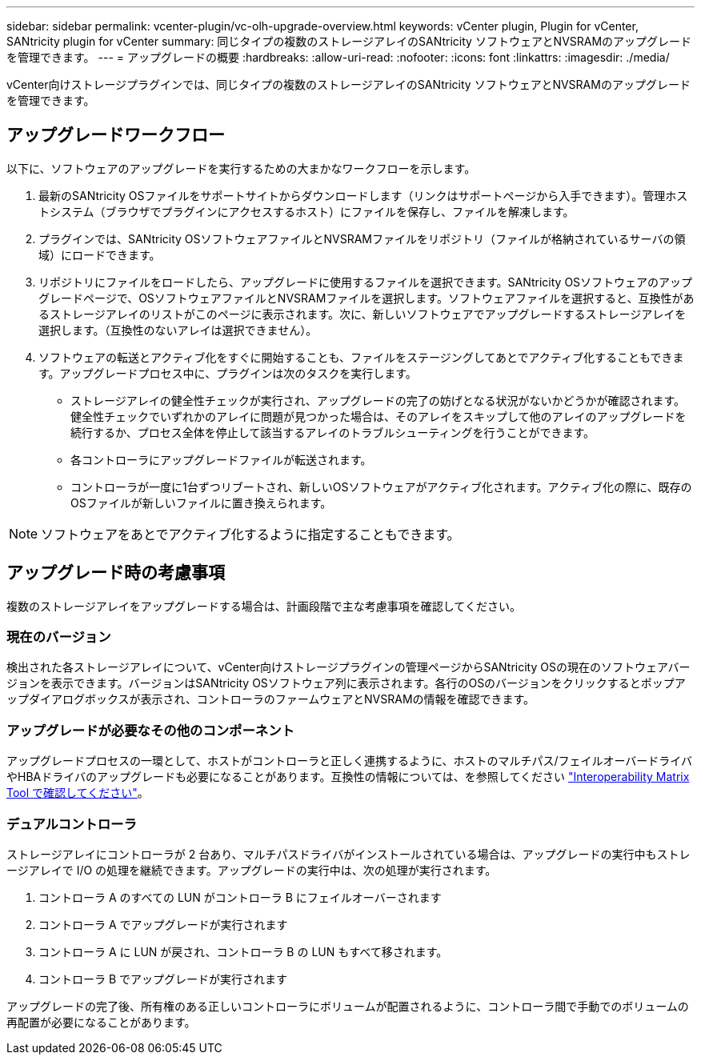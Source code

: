 ---
sidebar: sidebar 
permalink: vcenter-plugin/vc-olh-upgrade-overview.html 
keywords: vCenter plugin, Plugin for vCenter, SANtricity plugin for vCenter 
summary: 同じタイプの複数のストレージアレイのSANtricity ソフトウェアとNVSRAMのアップグレードを管理できます。 
---
= アップグレードの概要
:hardbreaks:
:allow-uri-read: 
:nofooter: 
:icons: font
:linkattrs: 
:imagesdir: ./media/


[role="lead"]
vCenter向けストレージプラグインでは、同じタイプの複数のストレージアレイのSANtricity ソフトウェアとNVSRAMのアップグレードを管理できます。



== アップグレードワークフロー

以下に、ソフトウェアのアップグレードを実行するための大まかなワークフローを示します。

. 最新のSANtricity OSファイルをサポートサイトからダウンロードします（リンクはサポートページから入手できます）。管理ホストシステム（ブラウザでプラグインにアクセスするホスト）にファイルを保存し、ファイルを解凍します。
. プラグインでは、SANtricity OSソフトウェアファイルとNVSRAMファイルをリポジトリ（ファイルが格納されているサーバの領域）にロードできます。
. リポジトリにファイルをロードしたら、アップグレードに使用するファイルを選択できます。SANtricity OSソフトウェアのアップグレードページで、OSソフトウェアファイルとNVSRAMファイルを選択します。ソフトウェアファイルを選択すると、互換性があるストレージアレイのリストがこのページに表示されます。次に、新しいソフトウェアでアップグレードするストレージアレイを選択します。（互換性のないアレイは選択できません）。
. ソフトウェアの転送とアクティブ化をすぐに開始することも、ファイルをステージングしてあとでアクティブ化することもできます。アップグレードプロセス中に、プラグインは次のタスクを実行します。
+
** ストレージアレイの健全性チェックが実行され、アップグレードの完了の妨げとなる状況がないかどうかが確認されます。健全性チェックでいずれかのアレイに問題が見つかった場合は、そのアレイをスキップして他のアレイのアップグレードを続行するか、プロセス全体を停止して該当するアレイのトラブルシューティングを行うことができます。
** 各コントローラにアップグレードファイルが転送されます。
** コントローラが一度に1台ずつリブートされ、新しいOSソフトウェアがアクティブ化されます。アクティブ化の際に、既存のOSファイルが新しいファイルに置き換えられます。





NOTE: ソフトウェアをあとでアクティブ化するように指定することもできます。



== アップグレード時の考慮事項

複数のストレージアレイをアップグレードする場合は、計画段階で主な考慮事項を確認してください。



=== 現在のバージョン

検出された各ストレージアレイについて、vCenter向けストレージプラグインの管理ページからSANtricity OSの現在のソフトウェアバージョンを表示できます。バージョンはSANtricity OSソフトウェア列に表示されます。各行のOSのバージョンをクリックするとポップアップダイアログボックスが表示され、コントローラのファームウェアとNVSRAMの情報を確認できます。



=== アップグレードが必要なその他のコンポーネント

アップグレードプロセスの一環として、ホストがコントローラと正しく連携するように、ホストのマルチパス/フェイルオーバードライバやHBAドライバのアップグレードも必要になることがあります。互換性の情報については、を参照してください link:https://imt.netapp.com/matrix/["Interoperability Matrix Tool で確認してください"^]。



=== デュアルコントローラ

ストレージアレイにコントローラが 2 台あり、マルチパスドライバがインストールされている場合は、アップグレードの実行中もストレージアレイで I/O の処理を継続できます。アップグレードの実行中は、次の処理が実行されます。

. コントローラ A のすべての LUN がコントローラ B にフェイルオーバーされます
. コントローラ A でアップグレードが実行されます
. コントローラ A に LUN が戻され、コントローラ B の LUN もすべて移されます。
. コントローラ B でアップグレードが実行されます


アップグレードの完了後、所有権のある正しいコントローラにボリュームが配置されるように、コントローラ間で手動でのボリュームの再配置が必要になることがあります。
